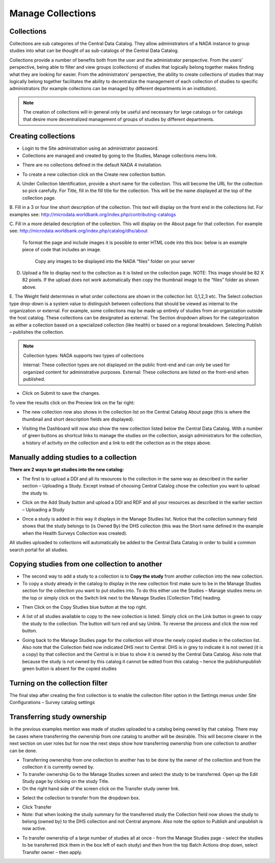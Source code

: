 ============
Manage Collections
============

Collections
---------------

Collections are sub categories of the Central Data Catalog. They allow administrators of a NADA instance to group studies into what can be thought of as sub-catalogs of the Central Data Catalog.

Collections provide a number of benefits both from the user and the administrator perspective. From the users’ perspective, being able to filter and view groups (collections) of studies that logically belong together makes finding what they are looking for easier. From the administrators’ perspective, the ability to create collections of studies that may logically belong together facilitates the ability to decentralize the management of each collection of studies to specific administrators (for example collections can be managed by different departments in an institution). 

.. note::

	The creation of collections will in general only be useful and necessary for large catalogs or for catalogs that desire more decentralized management of groups of studies by different departments.

Creating collections
--------------------------
 
*	Login to the Site administration using an administrator password.

*	Collections are managed and created by going to the Studies, Manage collections menu link.

.. image:: ../images/manage-studies.png

*	There are no collections defined in the default NADA 4 installation. 

.. image:: ../images/no-collection.png

*	To create a new collection click on the Create new collection button.

.. image:: ../images/new-collection.png

 
A. Under Collection Identification, provide a short name for the collection. This will become the URL for the collection so pick carefully. For Title, fill in the fill title for the collection. This will be the name displayed at the top of the collection page.

B.	Fill in a 3 or four line short description of the collection. This text will display on the front end in the collections list. For examples  see: 
http://microdata.worldbank.org/index.php/contributing-catalogs

C.	Fill in a more detailed description of the collection. This will display on the About page for that collection. For example see:
http://microdata.worldbank.org/index.php/catalog/dhs/about


   To format the page and include images it is possible to enter HTML code into this box: below is an example piece of code that includes an image.

    .. code-block:: html
        :linenos:
        
        <img src="files/dhs-fp-01.jpg" alt="Health Surveys Image" class="about-photo">
        <h2> Health Surveys Collection</h2>
        <p align="justify">The Health Surveys collection aims to provide frequent
        high quality and timely health data needed by the decision makers when designing
        public health programs.</p>
        <p>Health surveys provide useful information on health status and health
        consumption and their determinants.</p>
        
    Copy any images to be displayed  into the NADA “files” folder on your server
    
    .. image:: ../images/collection-thumbnail.png

D.	Upload a file to display next to the collection as it is listed on the collection page. NOTE: This image should be 82 X 82 pixels. If the upload does not work automatically then copy the thumbnail image to the “files” folder as shown above.

.. image:: ../images/collection-image.png

E.	The Weight field determines in what order collections are shown in the collection list.  0,1,2,3 etc. 
The Select collection type drop-down is a system value to distinguish between collections that should be viewed as internal to the organization or external. For example, some collections may be made up entirely of studies from an organization outside the host catalog. These collections can be designated as external. The Section dropdown allows for the categorization as either a collection based on a specialized collection (like health) or based on a regional breakdown. Selecting Publish – publishes the collection.

.. note::

    Collection types: NADA supports two types of collections
    
    Internal: These collection types are not displayed on the public front-end and can only be used for organized content for administrative purposes.
    External: These collections are listed on the front-end when published.
    

- Click on Submit to save the changes.

To view the results click on the Preview link on the far right:

.. image:: ../images/collection-preview-link.png
.. image:: ../images/collection-preview.png
 
*	The new collection now also shows in the collection list on the Central Catalog About page (this is where the thumbnail and short description fields are displayed).

.. image:: ../images/collection-list.png

*	Visiting the Dashboard will now also show the new collection listed below the Central Data Catalog. With a number of green buttons as shortcut links to manage the studies on the collection, assign administrators for the collection, a history of activity on the collection and a link to edit the collection as in the steps above.
 
.. image:: ../images/collection-in-dashboard.png

Manually adding studies to a collection
---------------------------------------

**There are 2 ways to get studies into the new catalog:**

*	The first is to upload a DDI and all its resources to the collection in the same way as described in the earlier section – Uploading a Study. Except instead of choosing Central Catalog chose the collection you want to upload the study to.
 
.. image:: ../images/upload-study.png

*	Click on the Add Study button and upload a DDI and RDF and all your resources as described in the earlier section  – Uploading a Study
 
.. image:: ../images/hs-add-study.png
 
*	Once a study is added in this way it displays in the Manage Studies list. Notice that the collection summary field shows that the study belongs to (is Owned By) the DHS collection (this was the Short name defined in the example when the Health Surveys Collection was created).

.. image:: ../images/collection-owner.png

	- Also, note that the new study also appears in the Central Data Catalog

.. image:: ../images/ns-in-cdc.png
 
All studies uploaded to collections will automatically be added to the Central Data Catalog in order to build a common search portal for all studies.



Copying studies from one collection to another
----------------------------------------------

*	The second way to add a study to a collection is to **Copy the study** from another collection into the new collection.

*	To copy a study already in the catalog to display in the new collection first make sure to be in the Manage Studies section for the collection you want to put studies into. To do this either use the Studies – Manage studies menu on the top or simply click on the Switch link next to the Manage Studies [Collection Title] heading.

.. image:: ../images/manage-collection.png

*	Then Click on the Copy Studies blue button at the top right.

.. image:: ../images/copy-study.png 

*	A list of all studies available to copy to the new collection is listed. Simply click on the Link button in green to copy the study to the collection. The button will turn red and say Unlink. To reverse the process and click the now red button.
 
.. image:: ../images/copy-study-list.png 

*	Going back to the Manage Studies page for the collection will show the newly copied studies in the collection list. Also note that the Collection field now indicated DHS next to Central. DHS is in grey to indicate it is not owned (it is a copy) by that collection and the Central is in blue to show it is owned by the Central Data Catalog. Also note that because the study is not owned by this catalog it cannot be edited from this catalog – hence the publish\unpublish green button is absent for the copied studies

Turning on the collection filter
----------------------------------

The final step after creating the first collection is to enable the collection filter option in the Settings menus under Site Configurations – Survey catalog settings

.. image:: ../images/collection-filter-enable.png 

Transferring study ownership
----------------------------

In the previous examples mention was made of studies uploaded to a catalog being owned by that catalog. There may be cases where transferring the ownership from one catalog to another will be desirable. This will become clearer in the next section on user roles but for now the next steps show how transferring ownership from one collection to another can be done.

*	Transferring ownership from one collection to another has to be done by the owner of the collection and from the collection it is currently owned by.
*	To transfer ownership Go to the Manage Studies screen and select the study to be transferred.  Open up the Edit Study page by clicking on the study Title.
*	On the right hand side of the screen click on the Transfer study owner link.

.. image:: ../images/transfer-study-owner.png

*	Select the collection to transfer  from the dropdown box.

.. image:: ../images/transfer-study-owner-selection.png
 
*	Click Transfer

*	Note: that when looking the study summary for the transferred study the Collection field now shows the study to belong (owned by) to the DHS collection and not Central anymore. Also note the option to Publish and unpublish is now active.

.. image:: ../images/study-summary.png
 
*	To transfer ownership of a large number of studies all at once -  from the Manage Studies page – select the studies to be transferred (tick them in the box left of each study) and then from the top Batch Actions drop down, select Transfer owner – then apply.

.. image:: ../images/batch-action.png

